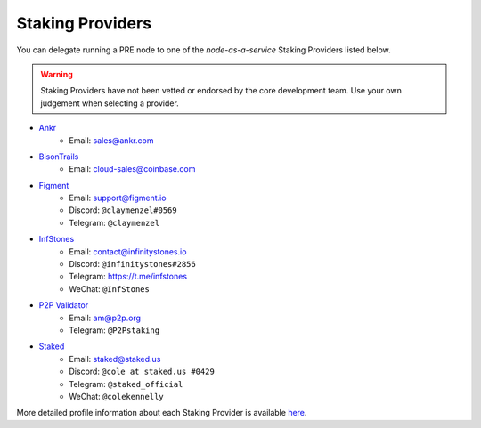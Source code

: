 .. _node-providers:

===========================
Staking Providers
===========================

You can delegate running a PRE node to one of the *node-as-a-service* Staking Providers listed below.

.. warning::
  Staking Providers have not been vetted or endorsed by the core development team.
  Use your own judgement when selecting a provider.


* `Ankr <https://www.ankr.com>`_
    * Email: sales@ankr.com
* `BisonTrails <https://bisontrails.co/>`_
    * Email: cloud-sales@coinbase.com
* `Figment <https://figment.io/>`_
    * Email: support@figment.io
    * Discord: ``@claymenzel#0569``
    * Telegram: ``@claymenzel``
* `InfStones <https://infstones.io/>`_
    * Email: contact@infinitystones.io
    * Discord: ``@infinitystones#2856``
    * Telegram: https://t.me/infstones
    * WeChat: ``@InfStones``
* `P2P Validator <https://p2p.org>`_
    * Email: am@p2p.org
    * Telegram: ``@P2Pstaking``
* `Staked <https://staked.us/>`_
    * Email: staked@staked.us
    * Discord: ``@cole at staked.us #0429``
    * Telegram: ``@staked_official``
    * WeChat: ``@colekennelly``

More detailed profile information about each Staking Provider is available `here <https://github.com/nucypher/validator-profiles>`_.